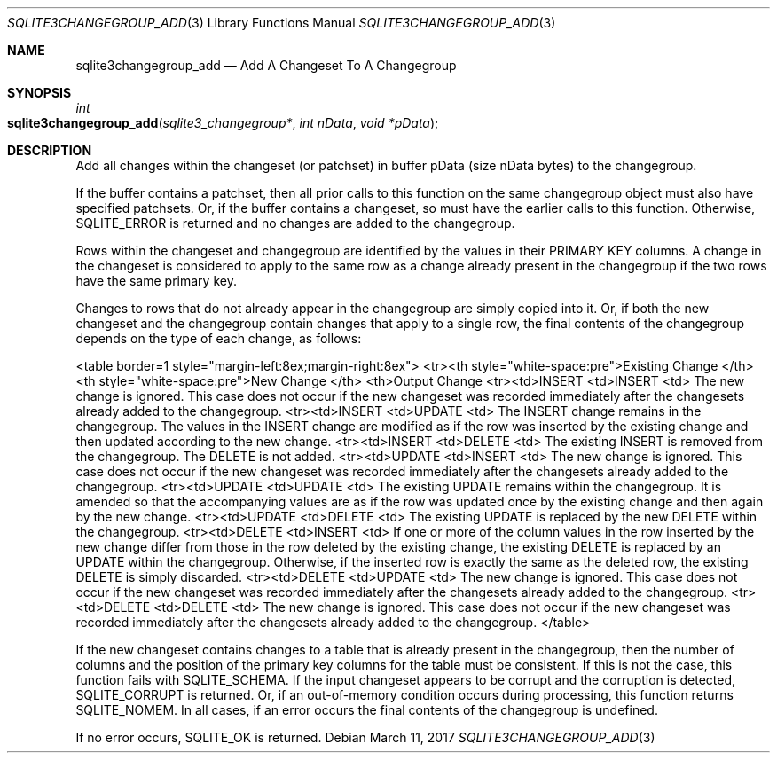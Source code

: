 .Dd March 11, 2017
.Dt SQLITE3CHANGEGROUP_ADD 3
.Os
.Sh NAME
.Nm sqlite3changegroup_add
.Nd Add A Changeset To A Changegroup
.Sh SYNOPSIS
.Ft int 
.Fo sqlite3changegroup_add
.Fa "sqlite3_changegroup*"
.Fa "int nData"
.Fa "void *pData"
.Fc
.Sh DESCRIPTION
Add all changes within the changeset (or patchset) in buffer pData
(size nData bytes) to the changegroup.
.Pp
If the buffer contains a patchset, then all prior calls to this function
on the same changegroup object must also have specified patchsets.
Or, if the buffer contains a changeset, so must have the earlier calls
to this function.
Otherwise, SQLITE_ERROR is returned and no changes are added to the
changegroup.
.Pp
Rows within the changeset and changegroup are identified by the values
in their PRIMARY KEY columns.
A change in the changeset is considered to apply to the same row as
a change already present in the changegroup if the two rows have the
same primary key.
.Pp
Changes to rows that do not already appear in the changegroup are simply
copied into it.
Or, if both the new changeset and the changegroup contain changes that
apply to a single row, the final contents of the changegroup depends
on the type of each change, as follows: 
.Pp
<table border=1 style="margin-left:8ex;margin-right:8ex"> <tr><th style="white-space:pre">Existing
Change  </th> <th style="white-space:pre">New Change       </th> <th>Output
Change <tr><td>INSERT <td>INSERT <td> The new change is ignored.
This case does not occur if the new changeset was recorded immediately
after the changesets already added to the changegroup.
<tr><td>INSERT <td>UPDATE <td> The INSERT change remains in the changegroup.
The values in the INSERT change are modified as if the row was inserted
by the existing change and then updated according to the new change.
<tr><td>INSERT <td>DELETE <td> The existing INSERT is removed from
the changegroup.
The DELETE is not added.
<tr><td>UPDATE <td>INSERT <td> The new change is ignored.
This case does not occur if the new changeset was recorded immediately
after the changesets already added to the changegroup.
<tr><td>UPDATE <td>UPDATE <td> The existing UPDATE remains within the
changegroup.
It is amended so that the accompanying values are as if the row was
updated once by the existing change and then again by the new change.
<tr><td>UPDATE <td>DELETE <td> The existing UPDATE is replaced by the
new DELETE within the changegroup.
<tr><td>DELETE <td>INSERT <td> If one or more of the column values
in the row inserted by the new change differ from those in the row
deleted by the existing change, the existing DELETE is replaced by
an UPDATE within the changegroup.
Otherwise, if the inserted row is exactly the same as the deleted row,
the existing DELETE is simply discarded.
<tr><td>DELETE <td>UPDATE <td> The new change is ignored.
This case does not occur if the new changeset was recorded immediately
after the changesets already added to the changegroup.
<tr><td>DELETE <td>DELETE <td> The new change is ignored.
This case does not occur if the new changeset was recorded immediately
after the changesets already added to the changegroup.
</table> 
.Pp
If the new changeset contains changes to a table that is already present
in the changegroup, then the number of columns and the position of
the primary key columns for the table must be consistent.
If this is not the case, this function fails with SQLITE_SCHEMA.
If the input changeset appears to be corrupt and the corruption is
detected, SQLITE_CORRUPT is returned.
Or, if an out-of-memory condition occurs during processing, this function
returns SQLITE_NOMEM.
In all cases, if an error occurs the final contents of the changegroup
is undefined.
.Pp
If no error occurs, SQLITE_OK is returned.
